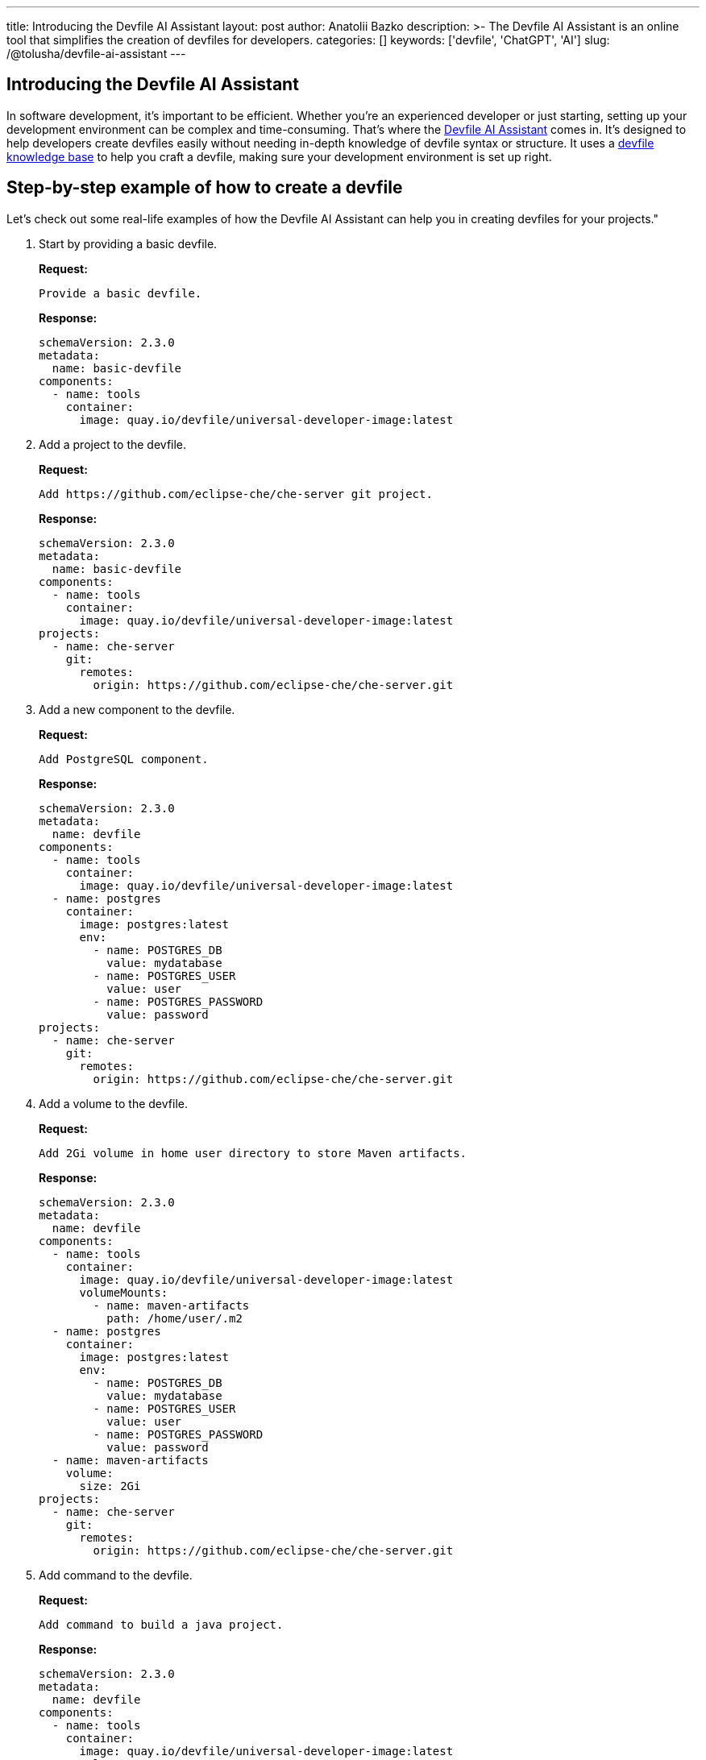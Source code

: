 ---
title: Introducing the Devfile AI Assistant
layout: post
author: Anatolii Bazko
description: >-
  The Devfile AI Assistant is an online tool that simplifies the creation of devfiles for developers.
categories: []
keywords: ['devfile', 'ChatGPT', 'AI']
slug: /@tolusha/devfile-ai-assistant
---

== Introducing the Devfile AI Assistant

In software development, it's important to be efficient. Whether you're an experienced developer or just starting, setting up your development environment can be complex and time-consuming. That's where the link:https://chatgpt.com/g/g-Bm20CP2Rp-devfile-assistant[Devfile AI Assistant] comes in. It's designed to help developers create devfiles easily without needing in-depth knowledge of devfile syntax or structure. It uses a link:https://devfile.io[devfile knowledge base] to help you craft a devfile, making sure your development environment is set up right.

== Step-by-step example of how to create a devfile

Let's check out some real-life examples of how the Devfile AI Assistant can help you in creating devfiles for your projects."

. Start by providing a basic devfile.
+
**Request:**
+
[source]
----
Provide a basic devfile.
----
**Response:**
+
[source,yaml]
----
schemaVersion: 2.3.0
metadata:
  name: basic-devfile
components:
  - name: tools
    container:
      image: quay.io/devfile/universal-developer-image:latest
----

. Add a project to the devfile.
+
**Request:**
+
[source]
----
Add https://github.com/eclipse-che/che-server git project.
----
**Response:**
+
[source,yaml]
----
schemaVersion: 2.3.0
metadata:
  name: basic-devfile
components:
  - name: tools
    container:
      image: quay.io/devfile/universal-developer-image:latest
projects:
  - name: che-server
    git:
      remotes:
        origin: https://github.com/eclipse-che/che-server.git
----

. Add a new component to the devfile.
+
**Request:**
+
[source]
----
Add PostgreSQL component.
----
**Response:**
+
[source,yaml]
----
schemaVersion: 2.3.0
metadata:
  name: devfile
components:
  - name: tools
    container:
      image: quay.io/devfile/universal-developer-image:latest
  - name: postgres
    container:
      image: postgres:latest
      env:
        - name: POSTGRES_DB
          value: mydatabase
        - name: POSTGRES_USER
          value: user
        - name: POSTGRES_PASSWORD
          value: password
projects:
  - name: che-server
    git:
      remotes:
        origin: https://github.com/eclipse-che/che-server.git
----

. Add a volume to the devfile.
+
**Request:**
+
[source]
----
Add 2Gi volume in home user directory to store Maven artifacts.
----
**Response:**
+
[source,yaml]
----
schemaVersion: 2.3.0
metadata:
  name: devfile
components:
  - name: tools
    container:
      image: quay.io/devfile/universal-developer-image:latest
      volumeMounts:
        - name: maven-artifacts
          path: /home/user/.m2
  - name: postgres
    container:
      image: postgres:latest
      env:
        - name: POSTGRES_DB
          value: mydatabase
        - name: POSTGRES_USER
          value: user
        - name: POSTGRES_PASSWORD
          value: password
  - name: maven-artifacts
    volume:
      size: 2Gi
projects:
  - name: che-server
    git:
      remotes:
        origin: https://github.com/eclipse-che/che-server.git
----

. Add command to the devfile.
+
**Request:**
+
[source]
----
Add command to build a java project.
----
**Response:**
+
[source,yaml]
----
schemaVersion: 2.3.0
metadata:
  name: devfile
components:
  - name: tools
    container:
      image: quay.io/devfile/universal-developer-image:latest
      volumeMounts:
        - name: maven-artifacts
          path: /home/user/.m2
  - name: postgres
    container:
      image: postgres:latest
      env:
        - name: POSTGRES_DB
          value: mydatabase
        - name: POSTGRES_USER
          value: user
        - name: POSTGRES_PASSWORD
          value: password
  - name: maven-artifacts
    volume:
      size: 2Gi
projects:
  - name: che-server
    git:
      remotes:
        origin: https://github.com/eclipse-che/che-server.git
commands:
  - id: build-java-project
    exec:
      commandLine: mvn clean install
      component: tools
      group:
        kind: build
        isDefault: true
      label: Build Java Project
      workingDir: /projects/che-server
----

. Add resource limits to the devfile.
+
**Request:**
+
[source]
----
Add resource limits to all components.
----
**Response:**
+
[source,yaml]
----
schemaVersion: 2.3.0
metadata:
  name: devfile
components:
  - name: tools
    container:
      image: quay.io/devfile/universal-developer-image:latest
      volumeMounts:
        - name: maven-artifacts
          path: /home/user/.m2
      cpuLimit: 2
      memoryLimit: 4Gi
  - name: postgres
    container:
      image: postgres:latest
      env:
        - name: POSTGRES_DB
          value: mydatabase
        - name: POSTGRES_USER
          value: user
        - name: POSTGRES_PASSWORD
          value: password
      cpuLimit: 1
      memoryLimit: 2Gi
  - name: maven-artifacts
    volume:
      size: 2Gi
projects:
  - name: che-server
    git:
      remotes:
        origin: https://github.com/eclipse-che/che-server.git
commands:
  - id: build-java-project
    exec:
      commandLine: mvn clean install
      component: tools
      group:
        kind: build
        isDefault: true
      label: Build Java Project
      workingDir: /projects/che-server
----

. Add metadata to the devfile.
+
**Request:**
+
[source]
----
Add metadata based on the devfile.
----
**Response:**
+
[source,yaml]
----
schemaVersion: 2.3.0
metadata:
  name: devfile
  displayName: Java with PostgreSQL Dev Environment
  description: A development environment for a Java project with PostgreSQL database support.
  language: Java
  projectType: Java Application
  version: 1.0.0
  provider: Eclipse Che
  tags:
    - java
    - postgres
    - maven
    - database
components:
  - name: tools
    container:
      image: quay.io/devfile/universal-developer-image:latest
      volumeMounts:
        - name: maven-artifacts
          path: /home/user/.m2
      cpuLimit: 2
      memoryLimit: 4Gi
  - name: postgres
    container:
      image: postgres:latest
      env:
        - name: POSTGRES_DB
          value: mydatabase
        - name: POSTGRES_USER
          value: user
        - name: POSTGRES_PASSWORD
          value: password
      cpuLimit: 1
      memoryLimit: 2Gi
  - name: maven-artifacts
    volume:
      size: 2Gi
projects:
  - name: che-server
    git:
      remotes:
        origin: https://github.com/eclipse-che/che-server.git
commands:
  - id: build-java-project
    exec:
      commandLine: mvn clean install
      component: tools
      group:
        kind: build
        isDefault: true
      label: Build Java Project
      workingDir: /projects/che-server
----

== Conclusion

Are you a developer looking to simplify setting up your development environment? The Devfile AI Assistant is here to help! It provides clear and accurate configurations, taking the complexity out of the process. Give the Devfile AI Assistant a try today!